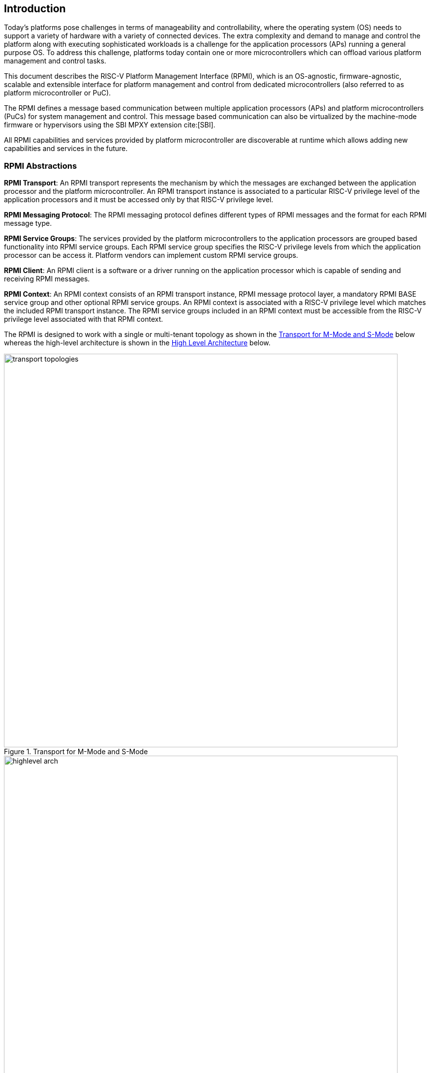 :path: src/
:imagesdir: ../images

ifdef::rootpath[]
:imagesdir: {rootpath}{path}{imagesdir}
endif::rootpath[]

ifndef::rootpath[]
:rootpath: ./../
endif::rootpath[]

[[intro]]
== Introduction
Today's platforms pose challenges in terms of manageability and controllability,
where the operating system (OS) needs to support a variety of hardware with
a variety of connected devices. The extra complexity and demand to manage and
control the platform along with executing sophisticated workloads is a challenge
for the application processors (APs) running a general purpose OS. To address
this challenge, platforms today contain one or more microcontrollers which can
offload various platform management and control tasks.

This document describes the RISC-V Platform Management Interface (RPMI), which
is an OS-agnostic, firmware-agnostic, scalable and extensible interface for
platform management and control from dedicated microcontrollers (also referred
to as platform microcontroller or PuC).

The RPMI defines a message based communication between multiple application
processors (APs) and platform microcontrollers (PuCs) for system management
and control. This message based communication can also be virtualized by the
machine-mode firmware or hypervisors using the SBI MPXY extension cite:[SBI].

All RPMI capabilities and services provided by platform microcontroller are
discoverable at runtime which allows adding new capabilities and services
in the future.

=== RPMI Abstractions
*RPMI Transport*: An RPMI transport represents the mechanism by which the
messages are exchanged between the application processor and the platform
microcontroller. An RPMI transport instance is associated to a particular
RISC-V privilege level of the application processors and it must be accessed
only by that RISC-V privilege level.

*RPMI Messaging Protocol*: The RPMI messaging protocol defines different
types of RPMI messages and the format for each RPMI message type.

*RPMI Service Groups*: The services provided by the platform microcontrollers
to the application processors are grouped based functionality into RPMI service
groups. Each RPMI service group specifies the RISC-V privilege levels from which
the application processor can be access it. Platform vendors can implement
custom RPMI service groups.

*RPMI Client*: An RPMI client is a software or a driver running on the
application processor which is capable of sending and receiving RPMI messages.

*RPMI Context*: An RPMI context consists of an RPMI transport instance, RPMI
message protocol layer, a mandatory RPMI BASE service group and other optional
RPMI service groups. An RPMI context is associated with a RISC-V privilege level
which matches the included RPMI transport instance. The RPMI service groups
included in an RPMI context must be accessible from the RISC-V privilege level
associated with that RPMI context.

The RPMI is designed to work with a single or multi-tenant topology as shown
in the <<fig_intro_trans_topology>> below whereas the high-level architecture
is shown in the <<fig_intro_high_level_arch>> below.

[#fig_intro_trans_topology]
.Transport for M-Mode and S-Mode
image::transport-topologies.png[width=800,height=800, align="center"]

[#fig_intro_high_level_arch]
.High Level Architecture
image::highlevel-arch.png[width=800,height=800, align="center"]


